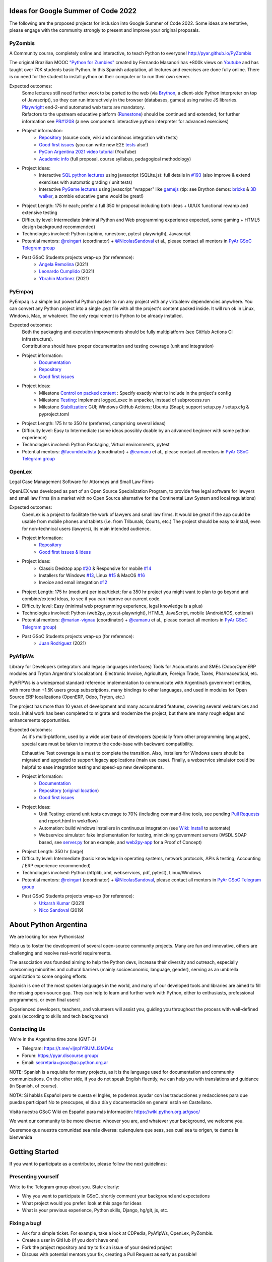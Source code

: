 .. title: 2022

Ideas for Google Summer of Code 2022
====================================

The following are the proposed projects for inclusion into Google Summer of Code 2022.
Some ideas are tentative, please engage with the community strongly to present and improve your original proposals.

PyZombis
--------

.. image:: https://raw.githubusercontent.com/PyAr/PyZombis/main/_sources/lectures/img/TWP_small.png
   :align: left

A Community course, completely online and interactive, to teach Python to everyone! http://pyar.github.io/PyZombis

The original Brazilian MOOC `"Python for Zumbies" <https://www.slideshare.net/fmasanori/python-for-zombies-first-brazilian-programming-mooc>`_ created by Fernando Masanori has +800k views on `Youtube <https://www.youtube.com/playlist?list=PLUukMN0DTKCtbzhbYe2jdF4cr8MOWClXc>`_  and has taught over 70K students basic Python.
In this Spanish adaptation, all lectures and exercises are done fully online.
There is no need for the student to install python on their computer or to run their own server.

Expected outcomes:
  | Some lectures still need further work to be ported to the web (via `Brython <https://brython.info/>`_, a client-side Python interpreter on top of Javascript), so they can run interactively in the browser (databases, games) using native JS libraries.
  | `Playwright <https://playwright.dev/>`_ end-2-end automated web tests are mandatory.
  | Refactors to the upstream educative platform (`Runestone <https://runestone.academy/ns/books/published/overview/index.html>`_) should be continued and extended, for further information see `PR#1208 <https://github.com/RunestoneInteractive/RunestoneComponents/pull/1208>`_ (a new component: interactive python interpreter for advanced exercises) 

- Project information:
    - `Repository <https://github.com/PyAr/PyZombis>`__ (source code, wiki and continous integration with tests)
    - `Good first issues <https://github.com/PyAr/PyZombis/issues?q=is%3Aissue+is%3Aopen+label%3A%22good+first+issue%22>`__ (you can write new E2E `tests <https://github.com/PyAr/PyZombis/tree/main/tests>`_ also!)
    - `PyCon Argentina 2021 video tutorial <https://www.youtube.com/watch?v=BalC7Bp5AFQ>`_ (YouTube)
    - `Academic info <http://bit.ly/pyzombis>`_ (full proposal, course syllabus, pedagogical methodology)

- Project ideas: 
    - Interactive `SQL python lectures <http://pyar.github.io/PyZombis/master/lectures/TWP42/TWP42_1.html>`__ using javascript (SQLite.js): full details in `#193 <https://github.com/PyAr/PyZombis/issues/193>`__ (also improve & extend exercises with automatic grading / unit tests)
    - Interactive `PyGame lectures <http://pyar.github.io/PyZombis/master/lectures/TWP60/TWP60_2.html>`__ using javascript "wrapper" like `gamejs <http://gamejs.org/showcase.html#pygame-vs-gamejs>`__ (tip: see Brython demos: `bricks <https://www.brython.info/gallery/bricks_py.html>`_ & `3D walker <https://www.brython.info/gallery/3Dwalker.html>`_, a zombie educative game would be great!)

- Project Length: 175 hr each; prefer a full 350 hr proposal including both ideas + UI/UX functional revamp and extensive testing

- Difficulty level: Intermediate (minimal Python and Web programming experience expected, some gaming + HTML5 design background recommended)

- Technologies involved: Python (sphinx, runestone, pytest-playwrigth), Javascript

- Potential mentors: `@reingart <https://github.com/reingart>`_ (coordinator) + `@NicolasSandoval <https://github.com/NicolasSandoval>`_ et al., please contact all mentors in `PyAr GSoC Telegram group <https://t.me/+ljnpIYBUMLI3MDAx>`__

- Past GSoC Students projects wrap-up (for reference):
    - `Angela Remolina <https://github.com/PyAr/PyZombis/wiki/GSOC-2021-PSF-PyAr-Final-code-submission-PyZombis-Angela-Remolina>`_ (2021)
    - `Leonardo Cumplido <https://github.com/PyAr/PyZombis/wiki/Leonardo-Cumplido-GSoC-2021-Wrap-Up>`_ (2021)
    - `Ybrahin Martinez <https://github.com/PyAr/PyZombis/wiki/GSoC-2021-Final-Code-Ybrahin-Martinez>`_ (2021)

PyEmpaq
-------

.. image:: https://raw.githubusercontent.com/facundobatista/pyempaq/main/resources/logo-256.png
   :align: left

PyEmpaq is a simple but powerful Python packer to run any project with any virtualenv dependencies anywhere.
You can convert any Python project into a single .pyz file with all the project's content packed inside. 
It will run ok in Linux, Windows, Mac, or whatever.
The only requirement is Python to be already installed.

Expected outcomes:
  | Both the packaging and execution improvements should be fully multiplatform (see GitHub Actions CI infrastructure). 
  | Contributions should have proper documentation and testing coverage (unit and integration)

- Project information:
    - `Documentation <https://pyempaq.readthedocs.io/en/latest/>`__
    - `Repository <https://github.com/facundobatista/pyempaq/>`__
    - `Good first issues <https://github.com/facundobatista/pyempaq/issues?q=is%3Aissue+is%3Aopen+label%3A%22good+first+issue%22>`__

- Project ideas: 
    - Milestone `Control on packed content <https://github.com/facundobatista/pyempaq/milestone/3>`__ : Specify exactly what to include in the project's config
    - Milestone `Testing <https://github.com/facundobatista/pyempaq/milestone/5>`__: Implement logged_exec in unpacker, instead of subprocess.run 
    - Milestone `Stabilization <https://github.com/facundobatista/pyempaq/milestone/6>`__: GUI; Windows GitHub Actions; Ubuntu (Snap); support setup.py / setup.cfg & pyproject.toml
    
- Project Length: 175 hr to 350 hr (preferred, comprising several ideas)

- Difficulty level: Easy to Intermediate (some ideas possibly doable by an advanced beginner with some python experience)

- Technologies involved: Python Packaging, Virtual environments, pytest

- Potential mentors: `@facundobatista <https://github.com/facundobatista>`_ (coordinator) + `@eamanu <https://github.com/eamanu>`_ et al., please contact all mentors in `PyAr GSoC Telegram group <https://t.me/+ljnpIYBUMLI3MDAx>`__

OpenLex
-------

.. image:: https://raw.githubusercontent.com/PyAr/OpenLex/master/static/logoOpenLex.png
   :align: left

Legal Case Management Software for Attorneys and Small Law Firms

OpenLEX was developed as part of an Open Source Specialization Program, to provide free legal software for lawyers and small law firms (in a market with no Open Source alternative for the Continental Law System and local regulations)

Expected outcomes:
  OpenLex is a project to facilitate the work of lawyers and small law firms.
  It would be great if the app could be usable from mobile phones and tablets (i.e. from Tribunals, Courts, etc.)
  The project should be easy to install, even for non-technical users (lawyers), its main intended audience.

- Project information:
    - `Repository <https://github.com/PyAr/OpenLex/>`__
    - `Good first issues & Ideas <https://github.com/PyAr/OpenLex/issues>`__

- Project ideas: 
    - Classic Desktop app `#20 <https://github.com/PyAr/OpenLex/issues/15>`__ & Responsive for mobile `#14 <https://github.com/PyAr/OpenLex/issues/14>`__
    - Installers for Windows `#13 <https://github.com/PyAr/OpenLex/issues/13>`__, Linux `#15 <https://github.com/PyAr/OpenLex/issues/15>`__ & MacOS `#16 <https://github.com/PyAr/OpenLex/issues/16>`__ 
    - Invoice and email integration `#12 <https://github.com/PyAr/OpenLex/issues/12>`__ 

- Project Length: 175 hr (medium) per idea/ticket; for a 350 hr project you might want to plan to go beyond and combine/extend ideas, to see if you can improve our current code.

- Difficulty level: Easy (minimal web programming experience, legal knowledge is a plus)

- Technologies involved: Python (web2py, pytest-playwright), HTML5, JavaScript, mobile (Android/IOS, optional)

- Potential mentors: `@marian-vignau <https://github.com/marian-vignau>`_ (coordinator) + `@eamanu <https://github.com/eamanu>`_ et al., please contact all mentors in `PyAr GSoC Telegram group <https://t.me/+ljnpIYBUMLI3MDAx>`__)

- Past GSoC Students projects wrap-up (for reference):
    - `Juan Rodriguez <https://github.com/PyAr/OpenLex/wiki/Pyar-Openlex-GSoC-2021-Final-Summary-Rodriguez-Juan>`_ (2021)

PyAfipWs
--------

.. image:: https://raw.githubusercontent.com/PyAr/pyafipws/py3k/plantillas/logo.png
   :align: left

Library for Developers (integrators and legacy languages interfaces) Tools for Accountants and SMEs (Odoo/OpenERP modules and Tryton Argentina's localization).
Electronic Invoice, Agriculture, Foreign Trade, Taxes, Pharmaceutical, etc.

PyAFIPWs is a widespread standard reference implementation to communicate with Argentina’s government entities, with more than +1.5K users group subscriptions, many bindings to other languages, and used in modules for Open Source ERP localizations (OpenERP, Odoo, Tryton, etc.)

The project has more than 10 years of development and many accumulated features, covering several webservices and tools.
Initial work has been completed to migrate and modernize the project, but there are many rough edges and enhancements opportunities.

Expected outcomes:
  As it's multi-platform, used by a wide user base of developers (specially from other programming languages), special care must be taken to improve the code-base with  backward compatibility.

  Exhaustive Test coverage is a must to complete the transition.
  Also, installers for Windows users should be migrated and upgraded to support legacy applications (main use case).
  Finally, a webservice simulator could be helpful to ease integration testing and speed-up new developments.

- Project information:
    - `Documentation <https://github.com/reingart/pyafipws/wiki/WSFEv1>`__
    - `Repository <https://github.com/PyAr/pyafipws/>`__ (`original location <https://github.com/reingart/pyafipws>`_)
    - `Good first issues <https://github.com/PyAr/pyafipws/issues>`__

- Project Ideas: 
    - Unit Testing: extend unit tests coverage to 70% (including command-line tools, see pending `Pull Requests <https://github.com/reingart/pyafipws/wiki/InstalacionCodigoFuente#generaci%C3%B3n-de-instalador>`__ and report.html in wokrflow)
    - Automation: build windows installers in continuous integration (see  `Wiki: Install <https://github.com/reingart/pyafipws/wiki/InstalacionCodigoFuente#generaci%C3%B3n-de-instalador>`__ to automate)
    - Webservice simulator: fake implementation for testing, mimicking government servers (WSDL SOAP based, see `server.py <https://github.com/pysimplesoap/pysimplesoap/blob/master/pysimplesoap/server.py#L539>`__ for an example, and `web2py-app <https://github.com/SistemasAgiles/pyafipws.web2py-app>`_ for a Proof of Concept)

- Project Length: 350 hr (large)

- Difficulty level: Intermediate (basic knowledge in operating systems, network protocols, APIs & testing; Accounting / ERP experience recommended)

- Technologies involved: Python (httplib, xml, webservices, pdf, pytest), Linux/Windows

- Potential mentors: `@reingart <https://github.com/reingart>`_ (coordinator) + `@NicolasSandoval <https://github.com/NicolasSandoval>`_, please contact all mentors in `PyAr GSoC Telegram group <https://t.me/+ljnpIYBUMLI3MDAx>`__

- Past GSoC Students projects wrap-up (for reference):
    - `Utkarsh Kumar <https://github.com/PyAr/pyafipws/wiki/GSoC-2021:-Final-Summary>`_ (2021)
    - `Nico Sandoval <https://github.com/PyAr/pyafipws/wiki/PyAr-PSF-GSoC-2019-Final-Summary>`_ (2019)

About Python Argentina
======================

We are looking for new Pythonistas!

Help us to foster the development of several open-source community projects. Many are fun and innovative, others are challenging and resolve real-world requirements.

The association was founded aiming to help the Python devs, increase their diversity and outreach, especially overcoming minorities and cultural barriers (mainly socioeconomic, language, gender), serving as an umbrella organization to some ongoing efforts.

Spanish is one of the most spoken languages in the world, and many of our developed tools and libraries are aimed to fill the missing open-source gap.
They can help to learn and further work with Python, either to enthusiasts, professional programmers, or even final users!

Experienced developers, teachers, and volunteers will assist you, guiding you throughout the process with well-defined goals (according to skills and tech background)

Contacting Us
-------------

We're in the Argentina time zone (GMT-3)

* Telegram: https://t.me/+ljnpIYBUMLI3MDAx
* Forum: https://pyar.discourse.group/
* Email: secretaria+gsoc@ac.python.org.ar

NOTE: Spanish is a requisite for many projects, as it is the language used for documentation and community communications. 
On the other side, if you do not speak English fluently, we can help you with translations and guidance (in Spanish, of course).

NOTA: Si hablás Español pero te cuesta el Inglés, te podemos ayudar con las traducciones y redacciones para que puedas participar! No te preocupes, el día a día y documentación en general están en Castellano.

Visitá nuestra GSoC Wiki en Español para más información: https://wiki.python.org.ar/gsoc/

We want our community to be more diverse: whoever you are, and whatever your background, we welcome you.

Queremos que nuestra comunidad sea más diversa: quienquiera que seas, sea cual sea tu origen, te damos la bienvenida

Getting Started
===============

If you want to participate as a contributor, please follow the next guidelines:

Presenting yourself
-------------------

Write to the Telegram group about you. State clearly:

* Why you want to participate in GSoC, shortly comment your background and expectations
* What project would you prefer: look at this page for ideas
* What is your previous experience, Python skills, Django, hg/git, js, etc.

Fixing a bug!
-------------

* Ask for a simple ticket. For example, take a look at CDPedia, PyAfipWs, OpenLex, PyZombis.
* Create a user in GitHub (if you don't have one)
* Fork the project repository and try to fix an issue of your desired project
* Discuss with potential mentors your fix, creating a Pull Request as early as possible!

Writing a Proposal
------------------

* Select a project idea and write a detailed proposal using Google Docs (in advance!)
* Define 3 milestones & deliverables (i.e. Proof-Of-Concept, Prototype, Final Demo)
* Tasking out (high-level goals for each milestone)
* Describe the acceptance criteria ("Minimum Viable Product" of each phase)

Share an early draft (based on the Application Template, using Google Docs) and discuss your approach in the group with mentors
Do not forget to submit your application to the Google system when ready, before the deadline

IMPORTANT:
----------

Late, incomplete, or low-quality proposals will not be considered at all. 
Mentor's time and available students slots are limited, so please ask intelligently for advice and feedback early.

Last-minute applications are generally a signal of further problems (for you and for us too, please avoid!).
Proposals without any previous contribution in the repository (i.e. bug-fix issue) will be rejected.

You're expected to have an almost full-time dedication to the GSoC, so plan accordingly and disclose any potential commitment (exams, work, vacations, travels, etc.)
